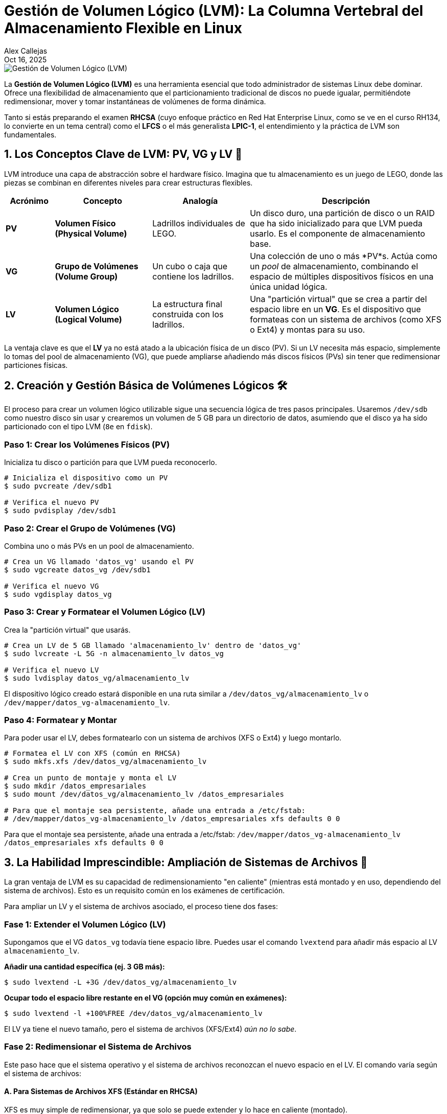 = Gestión de Volumen Lógico (LVM): La Columna Vertebral del Almacenamiento Flexible en Linux
Alex Callejas
:doctype: article
:revdate: Oct 16, 2025
:keywords: LVM, Linux, RHCSA, LFCS, LPIC-1, Almacenamiento, SysAdmin
:description: Un post detallado sobre la Gestión de Volumen Lógico (LVM) en Linux, cubriendo PV, VG, LV, creación, gestión y ampliación de sistemas de archivos.

image::images/portada_13.png[Gestión de Volumen Lógico (LVM)]

La *Gestión de Volumen Lógico (LVM)* es una herramienta esencial que todo administrador de sistemas Linux debe dominar. Ofrece una flexibilidad de almacenamiento que el particionamiento tradicional de discos no puede igualar, permitiéndote redimensionar, mover y tomar instantáneas de volúmenes de forma dinámica.

Tanto si estás preparando el examen *RHCSA* (cuyo enfoque práctico en Red Hat Enterprise Linux, como se ve en el curso RH134, lo convierte en un tema central) como el *LFCS* o el más generalista *LPIC-1*, el entendimiento y la práctica de LVM son fundamentales.

== 1. Los Conceptos Clave de LVM: PV, VG y LV 🧱

LVM introduce una capa de abstracción sobre el hardware físico. Imagina que tu almacenamiento es un juego de LEGO, donde las piezas se combinan en diferentes niveles para crear estructuras flexibles.

[cols="1,2,2,4",options="header"]
|===
|Acrónimo |Concepto |Analogía |Descripción
|*PV* |*Volumen Físico (Physical Volume)* |Ladrillos individuales de LEGO. |Un disco duro, una partición de disco o un RAID que ha sido inicializado para que LVM pueda usarlo. Es el componente de almacenamiento base.
|*VG* |*Grupo de Volúmenes (Volume Group)* |Un cubo o caja que contiene los ladrillos. |Una colección de uno o más *PV*s. Actúa como un _pool_ de almacenamiento, combinando el espacio de múltiples dispositivos físicos en una única unidad lógica.
|*LV* |*Volumen Lógico (Logical Volume)* |La estructura final construida con los ladrillos. |Una "partición virtual" que se crea a partir del espacio libre en un *VG*. Es el dispositivo que formateas con un sistema de archivos (como XFS o Ext4) y montas para su uso.
|===

La ventaja clave es que el *LV* ya no está atado a la ubicación física de un disco (PV). Si un LV necesita más espacio, simplemente lo tomas del pool de almacenamiento (VG), que puede ampliarse añadiendo más discos físicos (PVs) sin tener que redimensionar particiones físicas.

== 2. Creación y Gestión Básica de Volúmenes Lógicos 🛠️

El proceso para crear un volumen lógico utilizable sigue una secuencia lógica de tres pasos principales. Usaremos `/dev/sdb` como nuestro disco sin usar y crearemos un volumen de 5 GB para un directorio de datos, asumiendo que el disco ya ha sido particionado con el tipo LVM (`8e` en `fdisk`).

=== Paso 1: Crear los Volúmenes Físicos (PV)

Inicializa tu disco o partición para que LVM pueda reconocerlo.

[source,bash]
----
# Inicializa el dispositivo como un PV
$ sudo pvcreate /dev/sdb1

# Verifica el nuevo PV
$ sudo pvdisplay /dev/sdb1
----

=== Paso 2: Crear el Grupo de Volúmenes (VG)

Combina uno o más PVs en un pool de almacenamiento.

[source,bash]
----
# Crea un VG llamado 'datos_vg' usando el PV
$ sudo vgcreate datos_vg /dev/sdb1

# Verifica el nuevo VG
$ sudo vgdisplay datos_vg
----

=== Paso 3: Crear y Formatear el Volumen Lógico (LV)

Crea la "partición virtual" que usarás.

[source,bash]
----
# Crea un LV de 5 GB llamado 'almacenamiento_lv' dentro de 'datos_vg'
$ sudo lvcreate -L 5G -n almacenamiento_lv datos_vg

# Verifica el nuevo LV
$ sudo lvdisplay datos_vg/almacenamiento_lv
----

El dispositivo lógico creado estará disponible en una ruta similar a `/dev/datos_vg/almacenamiento_lv` o `/dev/mapper/datos_vg-almacenamiento_lv`.

=== Paso 4: Formatear y Montar

Para poder usar el LV, debes formatearlo con un sistema de archivos (XFS o Ext4) y luego montarlo.

[source,bash]
----
# Formatea el LV con XFS (común en RHCSA)
$ sudo mkfs.xfs /dev/datos_vg/almacenamiento_lv

# Crea un punto de montaje y monta el LV
$ sudo mkdir /datos_empresariales
$ sudo mount /dev/datos_vg/almacenamiento_lv /datos_empresariales

# Para que el montaje sea persistente, añade una entrada a /etc/fstab:
# /dev/mapper/datos_vg-almacenamiento_lv /datos_empresariales xfs defaults 0 0
----

Para que el montaje sea persistente, añade una entrada a /etc/fstab:
`/dev/mapper/datos_vg-almacenamiento_lv /datos_empresariales xfs defaults 0 0`

== 3. La Habilidad Imprescindible: Ampliación de Sistemas de Archivos 🚀

La gran ventaja de LVM es su capacidad de redimensionamiento "en caliente" (mientras está montado y en uso, dependiendo del sistema de archivos). Esto es un requisito común en los exámenes de certificación.

Para ampliar un LV y el sistema de archivos asociado, el proceso tiene dos fases:

=== Fase 1: Extender el Volumen Lógico (LV)

Supongamos que el VG `datos_vg` todavía tiene espacio libre. Puedes usar el comando `lvextend` para añadir más espacio al LV `almacenamiento_lv`.

*Añadir una cantidad específica (ej. 3 GB más):*

[source,bash]
----
$ sudo lvextend -L +3G /dev/datos_vg/almacenamiento_lv
----

*Ocupar todo el espacio libre restante en el VG (opción muy común en exámenes):*

[source,bash]
----
$ sudo lvextend -l +100%FREE /dev/datos_vg/almacenamiento_lv
----

El LV ya tiene el nuevo tamaño, pero el sistema de archivos (XFS/Ext4) _aún no lo sabe_.

=== Fase 2: Redimensionar el Sistema de Archivos

Este paso hace que el sistema operativo y el sistema de archivos reconozcan el nuevo espacio en el LV. El comando varía según el sistema de archivos:

==== A. Para Sistemas de Archivos XFS (Estándar en RHCSA)

XFS es muy simple de redimensionar, ya que solo se puede extender y lo hace en caliente (montado).

[source,bash]
----
$ sudo xfs_growfs /datos_empresariales
----

*Nota:* Debes usar el *punto de montaje* (`/datos_empresariales`) con `xfs_growfs`, no el nombre del dispositivo.

==== B. Para Sistemas de Archivos Ext2/3/4 (Común en LFCS/LPIC-1)

Para Ext4, puedes usar el nombre del dispositivo. Se puede extender en caliente (montado).

[source,bash]
----
$ sudo resize2fs /dev/datos_vg/almacenamiento_lv
----

=== Comprobación Final

Finalmente, verifica que el sistema de archivos ha reconocido el nuevo espacio:

[source,bash]
----
$ df -h /datos_empresariales
----

Verás que el tamaño del sistema de archivos ha aumentado a 8 GB (el original de 5 GB más los 3 GB que añadimos).

¡Felicidades! Acabas de realizar una tarea fundamental de administración de sistemas que es un requisito indispensable en certificaciones como *RHCSA* y *LFCS*. Dominar LVM no solo te ayuda a aprobar, sino que te convierte en un administrador mucho más eficiente y preparado para entornos empresariales.

***

== Invitación a la Comunidad 🚀

Este *post* forma parte de una serie dedicada a la arquitectura y administración de sistemas Linux. ¡Queremos construir el mejor recurso posible *con tu ayuda*!

Te invitamos a:

* *Clonar el Repositorio:* El código fuente de todos nuestros artículos está disponible en *GitHub*.
* *Contribuir:* Si encuentras algún error, tienes sugerencias para mejorar la claridad de los conceptos o deseas proponer correcciones técnicas, no dudes en enviar un *Pull Request* (Solicitud de extracción).
* *Comentar:* ¿Tienes una pregunta o un punto de vista diferente sobre algún concepto? Abre un *Issue* (Incidencia) en el repositorio para iniciar la discusión.

Tu colaboración es vital para mantener este contenido preciso y actualizado.

*¡Encuentra el repositorio y participa aquí:* link:https://github.com/rootzilopochtli/introduccion-a-linux[github.com/rootzilopochtli/introduccion-a-linux]
